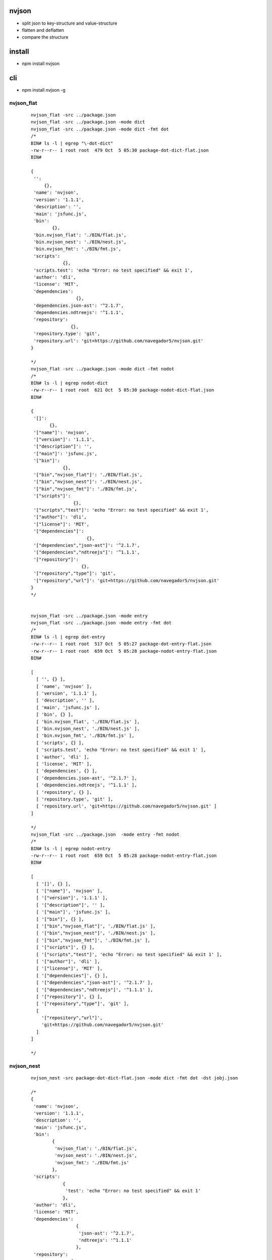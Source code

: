 nvjson
------
- split json to key-structure and value-structure
- flatten and deflatten  
- compare the structure 

install
-------
- npm install nvjson

cli
---
- npm install nvjson -g

nvjson_flat
===========
    
    ::
        
        nvjson_flat -src ../package.json
        nvjson_flat -src ../package.json -mode dict
        nvjson_flat -src ../package.json -mode dict -fmt dot
        /*
        BIN# ls -l | egrep "\-dot-dict"
        -rw-r--r-- 1 root root  479 Oct  5 05:30 package-dot-dict-flat.json
        BIN#
        
        {
         '':
             {},
         'name': 'nvjson',
         'version': '1.1.1',
         'description': '',
         'main': 'jsfunc.js',
         'bin':
                {},
         'bin.nvjson_flat': './BIN/flat.js',
         'bin.nvjson_nest': './BIN/nest.js',
         'bin.nvjson_fmt': './BIN/fmt.js',
         'scripts':
                    {},
         'scripts.test': 'echo "Error: no test specified" && exit 1',
         'author': 'dli',
         'license': 'MIT',
         'dependencies':
                         {},
         'dependencies.json-ast': '^2.1.7',
         'dependencies.ndtreejs': '^1.1.1',
         'repository':
                       {},
         'repository.type': 'git',
         'repository.url': 'git+https://github.com/navegador5/nvjson.git'
        }
        
        */
        nvjson_flat -src ../package.json -mode dict -fmt nodot
        /*
        BIN# ls -l | egrep nodot-dict
        -rw-r--r-- 1 root root  621 Oct  5 05:30 package-nodot-dict-flat.json
        BIN#
        
        {
         '[]':
               {},
         '["name"]': 'nvjson',
         '["version"]': '1.1.1',
         '["description"]': '',
         '["main"]': 'jsfunc.js',
         '["bin"]':
                    {},
         '["bin","nvjson_flat"]': './BIN/flat.js',
         '["bin","nvjson_nest"]': './BIN/nest.js',
         '["bin","nvjson_fmt"]': './BIN/fmt.js',
         '["scripts"]':
                        {},
         '["scripts","test"]': 'echo "Error: no test specified" && exit 1',
         '["author"]': 'dli',
         '["license"]': 'MIT',
         '["dependencies"]':
                             {},
         '["dependencies","json-ast"]': '^2.1.7',
         '["dependencies","ndtreejs"]': '^1.1.1',
         '["repository"]':
                           {},
         '["repository","type"]': 'git',
         '["repository","url"]': 'git+https://github.com/navegador5/nvjson.git'
        }
        */
        
                
        nvjson_flat -src ../package.json -mode entry 
        nvjson_flat -src ../package.json -mode entry -fmt dot
        /*
        BIN# ls -l | egrep dot-entry
        -rw-r--r-- 1 root root  517 Oct  5 05:27 package-dot-entry-flat.json
        -rw-r--r-- 1 root root  659 Oct  5 05:28 package-nodot-entry-flat.json
        BIN#
        
        [
          [ '', {} ],
          [ 'name', 'nvjson' ],
          [ 'version', '1.1.1' ],
          [ 'description', '' ],
          [ 'main', 'jsfunc.js' ],
          [ 'bin', {} ],
          [ 'bin.nvjson_flat', './BIN/flat.js' ],
          [ 'bin.nvjson_nest', './BIN/nest.js' ],
          [ 'bin.nvjson_fmt', './BIN/fmt.js' ],
          [ 'scripts', {} ],
          [ 'scripts.test', 'echo "Error: no test specified" && exit 1' ],
          [ 'author', 'dli' ],
          [ 'license', 'MIT' ],
          [ 'dependencies', {} ],
          [ 'dependencies.json-ast', '^2.1.7' ],
          [ 'dependencies.ndtreejs', '^1.1.1' ],
          [ 'repository', {} ],
          [ 'repository.type', 'git' ],
          [ 'repository.url', 'git+https://github.com/navegador5/nvjson.git' ]
        ]
        
        */
        nvjson_flat -src ../package.json  -mode entry -fmt nodot
        /*
        BIN# ls -l | egrep nodot-entry
        -rw-r--r-- 1 root root  659 Oct  5 05:28 package-nodot-entry-flat.json
        BIN#
        
        [
          [ '[]', {} ],
          [ '["name"]', 'nvjson' ],
          [ '["version"]', '1.1.1' ],
          [ '["description"]', '' ],
          [ '["main"]', 'jsfunc.js' ],
          [ '["bin"]', {} ],
          [ '["bin","nvjson_flat"]', './BIN/flat.js' ],
          [ '["bin","nvjson_nest"]', './BIN/nest.js' ],
          [ '["bin","nvjson_fmt"]', './BIN/fmt.js' ],
          [ '["scripts"]', {} ],
          [ '["scripts","test"]', 'echo "Error: no test specified" && exit 1' ],
          [ '["author"]', 'dli' ],
          [ '["license"]', 'MIT' ],
          [ '["dependencies"]', {} ],
          [ '["dependencies","json-ast"]', '^2.1.7' ],
          [ '["dependencies","ndtreejs"]', '^1.1.1' ],
          [ '["repository"]', {} ],
          [ '["repository","type"]', 'git' ],
          [
            '["repository","url"]',
            'git+https://github.com/navegador5/nvjson.git'
          ]
        ]
        
        */


nvjson_nest
===========
    
    ::
    
        nvjson_nest -src package-dot-dict-flat.json -mode dict -fmt dot -dst jobj.json
        
        /*
        {
         'name': 'nvjson',
         'version': '1.1.1',
         'description': '',
         'main': 'jsfunc.js',
         'bin':
                {
                 'nvjson_flat': './BIN/flat.js',
                 'nvjson_nest': './BIN/nest.js',
                 'nvjson_fmt': './BIN/fmt.js'
                },
         'scripts':
                    {
                     'test': 'echo "Error: no test specified" && exit 1'
                    },
         'author': 'dli',
         'license': 'MIT',
         'dependencies':
                         {
                          'json-ast': '^2.1.7',
                          'ndtreejs': '^1.1.1'
                         },
         'repository':
                       {
                        'type': 'git',
                        'url': 'git+https://github.com/navegador5/nvjson.git'
                       }
        }
        
        */


nvjson_fmt
==========
- nvjson_fmt <src>
- format a .json file

usage
-----

    ::
    
        var nvjson = require('nvjson').jsfunc
        #compare the struct
        #this will not work if using number or number-string as a key
        #coz ES6 only non-number-string-key keep the order in which they were added to the object
        #    First, the keys that are integer indices, in ascending numeric order.
        #    Then, all other string keys, in the order in which they were added to the object.
        #    Lastly, all symbol keys, in the order in which they were added to the object. 
        #
        
        var j0 = {
            x:[100,200],
            y:[
                's',
                {d:1000}
            ],
        }
        
        
        var j1 = {
            another_xkey:['sssss',333],
            aa:[
                2345,
                {zzzzz:1}
            ],
        }
        
        > nvjson.struct_eq(j0,j1)
        true
        >

        #zip and unzip
        var j = {
              "a" : 1,
              "b" : {"ba" : 2},
              "c" : 3,
              "d" : {
                "da" : [ 1, 2, 3, "4" ],
                "db" :
                    {"true" : true, "false" : false, "float" : -1.0223, "null" : null},
                "dc" : [
                  {
                    "true" : true,
                    "false" : false,
                    "float" : -15345345.0223,
                    "null" : null
                  },
                  {
                    "true" : true,
                    "false" : false,
                    "float" : -1.0233323,
                    "null" : null
                  }
                ]
              },
              "e" : null
        }

        #unzip a json to key-structure and value-tructure
        var d = nvjson.unzip(j)
        
        > d.schema
        { a: 'number',
          b: { ba: 'number' },
          c: 'number',
          d:
           { da: [ 'number', 'number', 'number', 'string' ],
             db:
              { true: 'boolean', false: 'boolean', float: 'number', null: null },
             dc: [ [Object], [Object] ] },
          e: null }
        >

        > d.vmat
        [ 1,
          [ 2 ],
          3,
          [ [ 1, 2, 3, '4' ],
            [ true, false, -1.0223, null ],
            [ [Array], [Array] ] ],
          null ]
        >

        #zip 
        var j2 = nvjson.zip(d)
        > j2
        { a: 1,
          b: { ba: 2 },
          c: 3,
          d:
           { da: [ 1, 2, 3, '4' ],
             db: { true: true, false: false, float: -1.0223, null: null },
             dc: [ [Object], [Object] ] },
          e: null }
        >


        #flatten
        var flat_entries = nvjson.flatten_to_entries(j)
        > flat_entries
        [ [ '[]', {} ],
          [ '["a"]', 1 ],
          [ '["b"]', {} ],
          [ '["b","ba"]', 2 ],
          [ '["c"]', 3 ],
          [ '["d"]', {} ],
          [ '["d","da"]', [] ],
          [ '["d","da",0]', 1 ],
          [ '["d","da",1]', 2 ],
          [ '["d","da",2]', 3 ],
          [ '["d","da",3]', '4' ],
          [ '["d","db"]', {} ],
          [ '["d","db","true"]', true ],
          [ '["d","db","false"]', false ],
          [ '["d","db","float"]', -1.0223 ],
          [ '["d","db","null"]', null ],
          [ '["d","dc"]', [] ],
          [ '["d","dc",0]', {} ],
          [ '["d","dc",0,"true"]', true ],
          [ '["d","dc",0,"false"]', false ],
          [ '["d","dc",0,"float"]', -15345345.0223 ],
          [ '["d","dc",0,"null"]', null ],
          [ '["d","dc",1]', {} ],
          [ '["d","dc",1,"true"]', true ],
          [ '["d","dc",1,"false"]', false ],
          [ '["d","dc",1,"float"]', -1.0233323 ],
          [ '["d","dc",1,"null"]', null ],
          [ '["e"]', null ] ]
        >


        #deflatten
        > var j2 = nvjson.deflatten_from_entries(flat_entries)
        undefined
        > j2
        { a: 1,
          b: { ba: 2 },
          c: 3,
          d:
           { da: [ 1, 2, 3, '4' ],
             db: { true: true, false: false, float: -1.0223, null: null },
             dc: [ [Object], [Object] ] },
          e: null }
        >        

        #dot format
        var jsfunc = require('./jsfunc')
        var jobj = {
          "name": "nvjson",
          "version": "1.1.0",
          "description": "",
          "main": "jsfunc.js",
          "bin": {
            "nvjson_flat": "./BIN/flat.js",
            "nvjson_nest": "./BIN/nest.js",
            "nvjson_fmt": "./BIN/fmt.js"
          },
          "scripts": {
            "test": "echo \"Error: no test specified\" && exit 1"
          },
          "author": "dli",
          "license": "MIT",
          "dependencies": {
            "json-ast": "^2.1.7",
            "ndtreejs": "^1.1.1"
          },
          "repository": {
            "type": "git",
            "url": "git+https://github.com/navegador5/nvjson.git"
          },
          "arr":[1,2,3,4]
        }
        var dot_entries = jsfunc.flatten_to_dot_entries(jobj)
        /*
        > dot_entries
        
        */
        jsfunc.deflatten_from_dot_entries(dot_entries)
        
        /*
        {
          name: 'nvjson',
          version: '1.1.0',
          description: '',
          main: 'jsfunc.js',
          bin: {
            nvjson_flat: './BIN/flat.js',
            nvjson_nest: './BIN/nest.js',
            nvjson_fmt: './BIN/fmt.js'
          },
          scripts: { test: 'echo "Error: no test specified" && exit 1' },
          author: 'dli',
          license: 'MIT',
          dependencies: { 'json-ast': '^2.1.7', ndtreejs: '^1.1.1' },
          repository: { type: 'git', url: 'git+https://github.com/navegador5/nvjson.git' },
          arr: [ 1, 2, 3, 4 ]
        }
        
        */
        var dot_dict = jsfunc.flatten_to_dot_dict(jobj)
        /*
        > dot_dict
        {
          '': {},
          name: 'nvjson',
          version: '1.1.0',
          description: '',
          main: 'jsfunc.js',
          bin: {},
          'bin.nvjson_flat': './BIN/flat.js',
          'bin.nvjson_nest': './BIN/nest.js',
          'bin.nvjson_fmt': './BIN/fmt.js',
          scripts: {},
          'scripts.test': 'echo "Error: no test specified" && exit 1',
          author: 'dli',
          license: 'MIT',
          dependencies: {},
          'dependencies.json-ast': '^2.1.7',
          'dependencies.ndtreejs': '^1.1.1',
          repository: {},
          'repository.type': 'git',
          'repository.url': 'git+https://github.com/navegador5/nvjson.git',
          arr: [],
          'arr.0': 1,
          'arr.1': 2,
          'arr.2': 3,
          'arr.3': 4
        }
        >
        */
        
        jsfunc.deflatten_from_dot_dict(dot_dict)
        /*
        {
          name: 'nvjson',
          version: '1.1.0',
          description: '',
          main: 'jsfunc.js',
          bin: {
            nvjson_flat: './BIN/flat.js',
            nvjson_nest: './BIN/nest.js',
            nvjson_fmt: './BIN/fmt.js'
          },
          scripts: { test: 'echo "Error: no test specified" && exit 1' },
          author: 'dli',
          license: 'MIT',
          dependencies: { 'json-ast': '^2.1.7', ndtreejs: '^1.1.1' },
          repository: { type: 'git', url: 'git+https://github.com/navegador5/nvjson.git' },
          arr: [ 1, 2, 3, 4 ]
        }
        
        */
        
        var jobj={"x.y":100}
        /*
        > jsfunc.flatten_to_dot_dict(jobj)
        Uncaught '["x.y"] have dot in it !! '
        >
        
        */        
